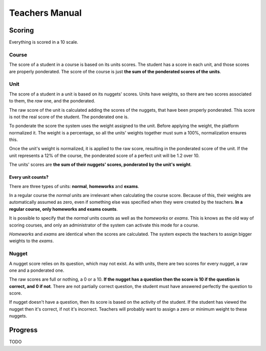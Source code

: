 ===============
Teachers Manual
===============

Scoring
=======

Everything is scored in a 10 scale.

Course
------

The score of a student in a course is based on its units scores. The student
has a score in each unit, and those scores are properly ponderated. The score
of the course is just **the sum of the ponderated scores of the units**.

Unit
----

The score of a student in a unit is based on its nuggets' scores. Units have
weights, so there are two scores associated to them, the *raw* one, and the
ponderated.

The raw score of the unit is calculated adding the scores of the nuggets, that
have been properly ponderated. This score is not the real score of the student.
The ponderated one is.

To ponderate the score the system uses the weight assigned to the unit. Before
applying the weight, the platform normalized it. The weight is a percentage, so
all the units' weights together must sum a 100%, normalization ensures this.

Once the unit's weight is normalized, it is applied to the raw score, resulting
in the ponderated score of the unit. If the unit represents a 12% of the
course, the ponderated score of a perfect unit will be 1.2 over 10.

The units' scores are **the sum of their nuggets' scores, ponderated by the
unit's weight**.

Every unit counts?
~~~~~~~~~~~~~~~~~~

There are three types of units: **normal**, **homeworks** and **exams**.

In a regular course the *normal* units are irrelevant when calculating the
course score. Because of this, their weights are automatically assumed as
zero, even if something else was specified when they were created by the
teachers. **In a regular course, only homeworks and exams counts**.

It is possible to specify that the *normal* units counts as well as the
*homeworks* or *exams*. This is knows as the old way of scoring courses, and
only an administrator of the system can activate this mode for a course.

*Homeworks* and *exams* are identical when the scores are calculated. The
system expects the teachers to assign bigger weights to the *exams*.

Nugget
------

A nugget score relies on its question, which may not exist. As with units,
there are two scores for every nugget, a raw one and a ponderated one.

The raw scores are full or nothing, a 0 or a 10. **If the nugget has a question
then the score is 10 if the question is correct, and 0 if not**. There are not
partially correct question, the student must have answered perfectly the
question to score.

If nugget doesn't have a question, then its score is based on the activity of
the student. If the student has viewed the nugget then it's correct, if not
it's incorrect. Teachers will probably want to assign a zero or minimum weight
to these nuggets.

Progress
========

TODO
